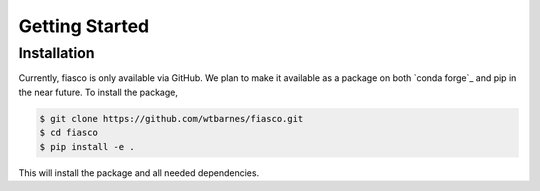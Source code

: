 Getting Started
================

Installation
------------
Currently, fiasco is only available via GitHub. We plan to make it available as a package
on both `conda forge`_ and pip in the near future. To install the package,

.. code-block:: shell

   $ git clone https://github.com/wtbarnes/fiasco.git
   $ cd fiasco
   $ pip install -e .

This will install the package and all needed dependencies.
